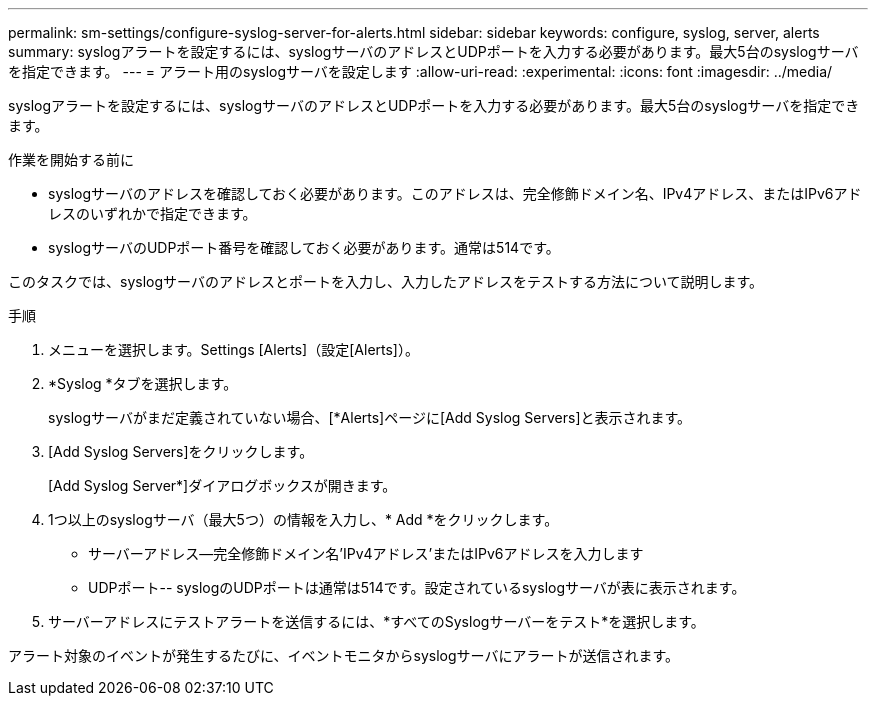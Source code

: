 ---
permalink: sm-settings/configure-syslog-server-for-alerts.html 
sidebar: sidebar 
keywords: configure, syslog, server, alerts 
summary: syslogアラートを設定するには、syslogサーバのアドレスとUDPポートを入力する必要があります。最大5台のsyslogサーバを指定できます。 
---
= アラート用のsyslogサーバを設定します
:allow-uri-read: 
:experimental: 
:icons: font
:imagesdir: ../media/


[role="lead"]
syslogアラートを設定するには、syslogサーバのアドレスとUDPポートを入力する必要があります。最大5台のsyslogサーバを指定できます。

.作業を開始する前に
* syslogサーバのアドレスを確認しておく必要があります。このアドレスは、完全修飾ドメイン名、IPv4アドレス、またはIPv6アドレスのいずれかで指定できます。
* syslogサーバのUDPポート番号を確認しておく必要があります。通常は514です。


このタスクでは、syslogサーバのアドレスとポートを入力し、入力したアドレスをテストする方法について説明します。

.手順
. メニューを選択します。Settings [Alerts]（設定[Alerts]）。
. *Syslog *タブを選択します。
+
syslogサーバがまだ定義されていない場合、[*Alerts]ページに[Add Syslog Servers]と表示されます。

. [Add Syslog Servers]をクリックします。
+
[Add Syslog Server*]ダイアログボックスが開きます。

. 1つ以上のsyslogサーバ（最大5つ）の情報を入力し、* Add *をクリックします。
+
** サーバーアドレス--完全修飾ドメイン名'IPv4アドレス'またはIPv6アドレスを入力します
** UDPポート-- syslogのUDPポートは通常は514です。設定されているsyslogサーバが表に表示されます。


. サーバーアドレスにテストアラートを送信するには、*すべてのSyslogサーバーをテスト*を選択します。


アラート対象のイベントが発生するたびに、イベントモニタからsyslogサーバにアラートが送信されます。

